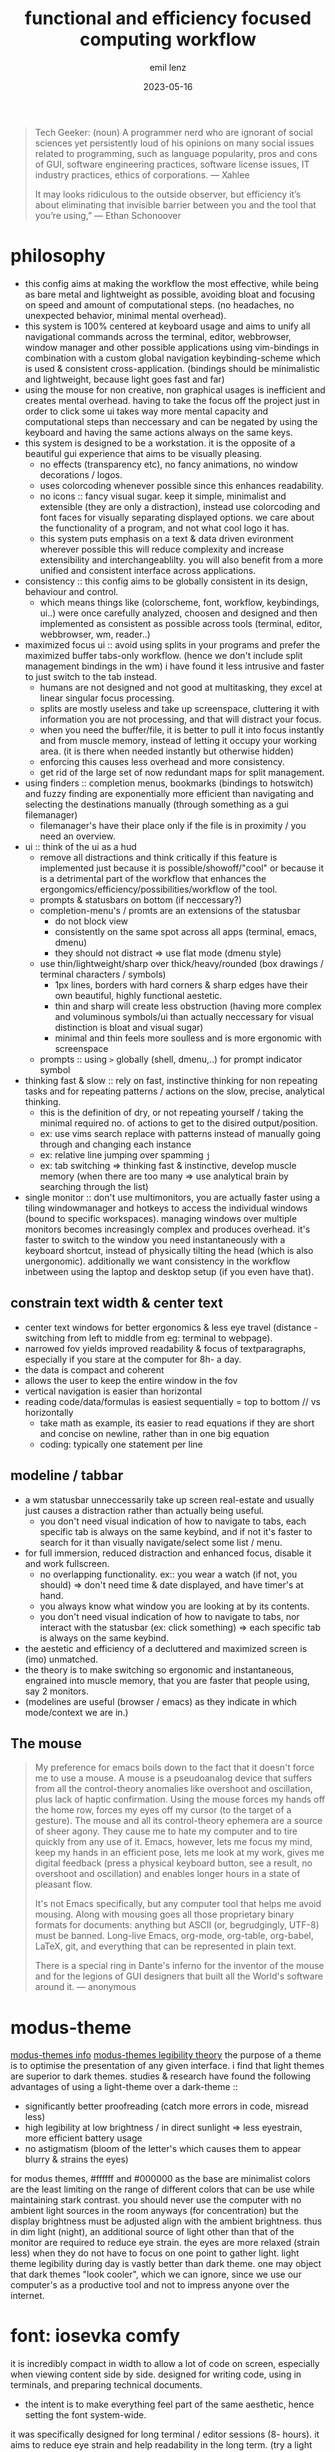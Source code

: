 #+title:  functional and efficiency focused computing workflow
#+author: emil lenz
#+email:  emillenz@protonmail.com
#+date:   2023-05-16

#+begin_quote
Tech Geeker: (noun) A programmer nerd who are ignorant of social sciences yet persistently loud of his opinions on many social issues related to programming, such as language popularity, pros and cons of GUI, software engineering practices, software license issues, IT industry practices, ethics of corporations.
--- Xahlee

It may looks ridiculous to the outside observer, but efficiency it’s about eliminating that invisible barrier between you and the tool that you’re using,”
--- Ethan Schonoover
#+end_quote

* philosophy
- this config aims at making the workflow the most effective, while being as bare metal and lightweight as possible, avoiding bloat and focusing on speed and amount of computational steps.  (no headaches, no unexpected behavior, minimal mental overhead).
- this system is 100% centered at keyboard usage and aims to unify all navigational commands across the terminal, editor, webbrowser, window manager and other possible applications using vim-bindings in combination with a custom global navigation keybinding-scheme which is used & consistent cross-application.  (bindings should be minimalistic and lightweight, because light goes fast and far)
- using the mouse for non creative, non graphical usages is inefficient and creates mental overhead.  having to take the focus off the project just in order to click some ui takes way more mental capacity and computational steps than neccessary and can be negated by using the keyboard and having the same actions always on the same keys.
- this system is designed to be a workstation.  it is the opposite of a beautiful gui experience that aims to be visually pleasing.
  - no effects (transparency etc), no fancy animations, no window decorations / logos.
  - uses colorcoding whenever possible since this enhances readability.
  - no icons :: fancy visual sugar.  keep it simple, minimalist and extensible (they are only a distraction), instead use colorcoding and font faces for visually separating displayed options.  we care about the functionality of a program, and not what cool logo it has.
  - this system puts emphasis on a text & data driven evironment wherever possible this will reduce complexity and increase extensibility and interchangeablilty.  you will also benefit from a more unified and consistent interface across applications.
- consistency :: this config aims to be globally consistent in its design, behaviour and control.
  - which means things like (colorscheme, font, workflow, keybindings, ui..) were once carefully analyzed, choosen and designed and then implemented as consistent as possible across tools (terminal, editor, webbrowser, wm, reader..)
- maximized focus ui :: avoid using splits in your programs and prefer the maximized buffer tabs-only workflow.  (hence we don't include split management bindings in the wm)  i have found it less intrusive and faster to just switch to the tab instead.
  - humans are not designed and not good at multitasking, they excel at linear singular focus processing.
  - splits are mostly useless and take up screenspace, cluttering it with information you are not processing, and that will distract your focus.
  - when you need the buffer/file, it is better to pull it into focus instantly and from muscle memory, instead of letting it occupy your working area.  (it is there when needed instantly but otherwise hidden)
  - enforcing this causes less overhead and more consistency.
  - get rid of the large set of now redundant maps for split management.
- using finders :: completion menus, bookmarks (bindings to hotswitch) and fuzzy finding are exponentially more efficient than navigating and selecting the destinations manually (through something as a gui filemanager)
  - filemanager's have their place only if the file is in proximity / you need an overview.
- ui :: think of the ui as a  hud
  - remove all distractions and think critically if this feature is implemented just because it is possible/showoff/"cool" or because it is a detrimental part of the workflow that enhances the ergongomics/efficiency/possibilities/workflow of the tool.
  - prompts & statusbars on bottom (if neccessary?)
  - completion-menu's / promts are an extensions of the statusbar
    - do not block view
    - consistently on the same spot across all apps (terminal, emacs, dmenu)
    - they should not distract => use flat mode (dmenu style)
  - use thin/lightweight/sharp over thick/heavy/rounded (box drawings / terminal characters / symbols)
    - 1px lines, borders with hard corners & sharp edges have their own beautiful, highly functional aestetic.
    - thin and sharp will create less obstruction (having more complex and voluminous symbols/ui than actually neccessary for visual distinction is bloat and visual sugar)
    - minimal and thin feels more soulless and is more ergonomic with screenspace
  - prompts :: using ~>~ globally (shell, dmenu,..) for prompt indicator symbol
- thinking fast & slow :: rely on fast, instinctive thinking for non repeating tasks and for repeating patterns / actions on the slow, precise, analytical thinking.
  - this is the definition of dry, or not repeating yourself / taking the minimal required no.  of actions to get to the disired output/position.
  - ex: use vims search replace with patterns instead of manually going through and changing each instance
  - ex: relative line jumping over spamming =j=
  - ex: tab switching => thinking fast & instinctive, develop muscle memory (when there are too many => use analytical brain by searching through the list)
- single monitor :: don't use multimonitors, you are actually faster using a tiling windowmanager and hotkeys to access the individual windows (bound to specific workspaces).  managing windows over multiple monitors becomes increasingly complex and produces overhead.  it's faster to switch to the window you need instantaneously with a keyboard shortcut, instead of physically tilting the head (which is also unergonomic).  additionally we want consistency in the workflow inbetween using the laptop and desktop setup (if you even have that).

** constrain text width & center text
 - center text windows for better ergonomics & less eye travel (distance - switching from left to middle from eg: terminal to webpage).
 - narrowed fov yields improved readability & focus of textparagraphs, especially if you stare at the computer for 8h- a day.
 - the data is compact and coherent
 - allows the user to keep the entire window in the fov
 - vertical navigation is easier than horizontal
 - reading code/data/formulas is easiest sequentially = top to bottom // vs horizontally
   - take math as example, its easier to read equations if they are short and concise on newline, rather than in one big equation
   - coding: typically one statement per line

** modeline / tabbar
- a wm statusbar unneccessarily take up screen real-estate and usually just causes a distraction rather than actually being useful.
  - you don't need visual indication of how to navigate to tabs, each specific tab is always on the same keybind, and if not it's faster to search for it than visually navigate/select some list / menu.
- for full immersion, reduced distraction and enhanced focus, disable it and work fullscreen.
  - no overlapping functionality.  ex:: you wear a watch (if not, you should) => don't need time & date displayed, and have timer's at hand.
  - you always know what window you are looking at by its contents.
  - you don't need visual indication of how to navigate to tabs, nor interact with the statusbar (ex: click something) => each specific tab is always on the same keybind.
- the aestetic and efficiency of a decluttered and maximized screen is (imo) unmatched.
- the theory is to make switching so ergonomic and instantaneous, engrained into muscle memory, that you are faster that people using, say 2 monitors.
- (modelines are useful (browser / emacs) as they indicate in which mode/context we are in.)

** The mouse
#+begin_quote
My preference for emacs boils down to the fact that it doesn't force me to use a mouse.  A mouse is a pseudoanalog device that suffers from all the control-theory anomalies like overshoot and oscillation, plus lack of haptic confirmation.  Using the mouse forces my hands off the home row, forces my eyes off my cursor (to the target of a gesture).  The mouse and all its control-theory ephemera are a source of sheer agony.  They cause me to hate my computer and to tire quickly from any use of it.  Emacs, however, lets me focus my mind, keep my hands in an efficient pose, lets me look at my work, gives me digital feedback (press a physical keyboard button, see a result, no overshoot and oscillation) and enables longer hours in a state of pleasant flow.

It's not Emacs specifically, but any computer tool that helps me avoid mousing.  Along with mousing goes all those proprietary binary formats for documents: anything but ASCII (or, begrudgingly, UTF-8) must be banned.  Long-live Emacs, org-mode, org-table, org-babel, LaTeX, git, and everything that can be represented in plain text.

There is a special ring in Dante's inferno for the inventor of the mouse and for the legions of GUI designers that built all the World's software around it.
--- anonymous
#+end_quote

* modus-theme
[[https://protesilaos.com/emacs/modus-themes][modus-themes info]]
[[https://protesilaos.com/codelog/2023-01-06-re-modus-questions-disability/][modus-themes legibility theory]]
the purpose of a theme is to optimise the presentation of any given interface.
i find that light themes are superior to dark themes.   studies & research have found the following advantages of using a light-theme over a dark-theme ::
- significantly better proofreading (catch more errors in code, misread less)
- high legibility at low brightness / in direct sunlight => less eyestrain, more efficient battery usage
- no astigmatism (bloom of the letter's which causes them to appear blurry & strains the eyes)
for modus themes, #ffffff and #000000 as the base are minimalist colors are the least limiting on the range of different colors that can be use while maintaining stark contrast.
you should never use the computer with no ambient light sources in the room anyways (for concentration) but the display brightness must be adjusted align with the ambient brightness.   thus in dim light (night), an additional source of light other than that of the monitor are required to reduce eye strain.   the eyes are more relaxed (strain less) when they do not have to focus on one point to gather light.  light theme legibility during day is vastly better than dark theme.
one may object that dark themes "look cooler", which we can ignore, since we use our computer's as a productive tool and not to impress anyone over the internet.

* font: iosevka comfy
 it is incredibly compact in width to allow a lot of code on screen, especially when viewing content side by side.
 designed for writing code, using in terminals, and preparing technical documents.
  - the intent is to make everything feel part of the same aesthetic, hence setting the font system-wide.
 it was specifically designed for long terminal / editor sessions (8- hours).  it aims to reduce eye strain and help readability in the long term.  (try a light theme with a bitmap font like terminus for 8 hours.  it will be a tormenting experience! to maximamise the difficulty, do it in a dark room with the monitor’s brightness set to its maximum value.)
 keep the fontsize as small as you can manage while the font is not blurry (for 1920x1080 that corresponds to size: 10).
  - working with big fontsizes, encourages bad eyesight and neckposture.
  - makes you faster
  - less disorientatation in the buffers
  - less context switching
 it is lean, thin and sharp.  this allows it to be used in all context and interfaces.
 economical use of screen space and clarity/legibility at small sizes.
#+begin_quote
Iosevka Comfy optimises for inter-glyph and inter-style consistency within the overarching constraint of usability at small point sizes.  The shapes are round and are designed in concert to both impose a predictable rhythm and keep characters distinct from each other.  Distinctions are drawn on the premise of contributing to the demands of the design in light of usability, without ever calling attention to themselves (as opposed to sporadic calligraphic glyphs amid an otherwise austere presentation which seem to say "look how pretty I am!").
 --- protesilaos stavrou
#+end_quote

* dependencies
- all packages & other commands found under: [[file:setup.org][setup]].

* software
the aim is to be able to run software for years without it breaking or bugging.
learning a tool is an investment and you wouldn't want to sink your time into soemthing that will be useless in a short time.
this is why secure and fast languages such as rust and go are preferred over inconsistent and hacky languages such as perl or python, that require constant maintaining.
i'm very opinionated and have high standards regarding design process and the philosophy behind the tools focused on, hence the selection undergoes a rigorous coparison and selection process.

** windowmanager: i3
- the usual elitism amongst minimal window managers: don’t be bloated, don’t be fancy (simple borders are the most decoration have).  do not add further complexity when it can be avoided.
- manual tiling wm ::  which is better than a autotiling wm (or god forbid a desktop-environment), since we control placement of windows and it works consistenly in the same way as emacs
- the windowmanager follows the philosopy of eliminating mental overhead and the neccessety to arrange windows or layouts.
  - eliminate mental overhead and reduce computational steps to get to where you need to be.
  - finetuned to automate the workflow as much as possible.
  - accessing a program is as efficient as possible and always consistent, no matter where in your desktop you are (different monitor/workspace/app order) you will not alt+tab through apps to get to the one you are thinking of.  instead the app is always bound to the same mnemonical keybind.
    + we do not use a per-app workspace workflow
      + no additional layering
      + all apps of the same class in the same "container", clear structure...
  - minimal keystrokes to get from where you are to the app you want to be.
  - keyboard driven workflow only => vi-mnemonic bindings.  has a leader key system inbuilt that allows a extensible modal keybindingsystem.
  - strictly avoid multitasking => always work in maximized-mode to never have to resize a window => one workspace per window, to not get distracted by other open windows.

*** using workspaces
- workstation apps :: assigned their own workspaces and keys
  - these are apps that you use frequently (statistically) and need hotkey access to (application switching)
  - each assigned workspace is specific.   ex: having ~assistant~ in its own workspace even though it is accessed throught the browser.  )
- The idea is to bind to the abstract function of the program, and not to the specific instance itself => if a different program is used, the functionality and bindings remains the same.  (eg: vim instead of emacs)
- these main apps have a dedicated open shortcut, all other apps are better to be opened via ~S-x~

** shell: fish / ruby
bash is coherent with respect to the mind of certain benevolent dictator.  bash is a steaming pile of inconsistent user-unfrienly shit.  we want the best interactive features in a shell, fish has powerful features inbuilt and is consistent in its design and configuration.  (autocomplete, documentation, keybindings, aliases, etc..)
On the command line, I don't really need a full language with a repl-like interface.  I want a fast and quick way to interface with the OS.  Anything beyond that should be written in a proper language (ruby) that will inherently bring more benefits.

*** ruby scripting rationale
a shell only exists for interactive use and running commands: launching processes/commands, interaction with the filesystem and programs (mv, cp, find, grep..).
for scripting however, anything that cannot be done in a oneliner (using && || etc.).  for example: data manipulation (JSON, etc.), conditional execution (if else), functions or the usage of variables/datastructures, you should always opt towards a proper scripting language such as ruby.  since it offer's full library support, is more extensible and maintaineable.

when writing shell commands in scripts one should always favor '--long-flags' over '-l' in order to increase code readability  and maintaineability.  this makes understanding the script for people who may not be familiar with the programs easier to understand and modify (reduce elitism in free software).

even though it may have a steeper learning curve and requires a more structured and less hacky approach to scripting.  but once fluent in it, it smoothly bridges the gap between compiled highly efficient languages such as rust or c and the interactive nature of a shell.

choosen over python since it is well designed, has a very minimal, clean, consistent syntax.  close interconnectedness with ~sh~ by running ~sh~-commands with ~``~.  i love the fact that everything is a expression (has a value).  This means, it's a extreme joy for functional programers.  Python is pretty badly designed, lots inconsistencies in syntax as well as semantics.  ruby follows the MIT philosophy of making the userinterface consistent and a joy to use.

** terminal: alacritty & tmux
i am of the strong opinion that you should minimize things you do repeatedly.  thus when closing the terminal by accident => can be restored instead of redoing everything.  launching emacs on every startup? => just run the daemon in the background => always accessible & no waiting time.
 - terminal applications can be made persistent through tmux sessions => thus closing the terminal window has no effect on the program, bc when you open another terminal, it will attach right back into the session allowing you to continue where left off.
 - additionally it allows you to ssh into your machine from anywhere and attach to these running clients seamlessly and keep processes alive when done.

*** workflow with emacs
- the terminal is used to run their own terminal-based programs and system related commands (mainly tuis and long async-processes) and commands: htop, nmtui, git, metasploit, transmission-cli, ssh.
- use simple minbuffer-shell-commands in emacs whenever possible (don't juggle a external terminal and emacs at the same time).  especially when programming, start REPL's and interactive environments from within emacs (terminal emulation) in order to have a seamless integration and navigation between running commands in the shell and programmning.  this has the benefit that you can navigate command output like a normal buffer and use the full power of emacs for the prompt editing.
- extend emacs by writing custom functions for things that you do repetitivly (moving files, manipulating text...) instead of writing shell aliases / shellscripts
  + more extensible and in a proper language
  + write shell-scripts (purely) for launching programs & processes.
- all coding, writing, fileopening, viewing, navigating is done inside emacs (do not leaving the environment), because this makes for a consistent and coherent workflow.
  - use inbuilt programs like magit & diff for more speed interactivity and ergonomics than doing it with git command aliases on the command-line.

** editor: (doom) emacs
#+begin_quote
Today, many aspects of daily computer usage are split between different applications which act like islands, but this often doesn’t mirror how we actually use our computers.  Emacs, if one goes down the rabbit hole, can give users the power to bridge this gap into a visually and functionally consistent environment.

Professional, minimalist tools like Emacs have a high learning curve and require thought and time to initially set up.  But once things are working and customized they will work for years at a stretch without needing to fiddle with the nobs.  And once mastered you can eliminate the "modern" GUI bits -- tool bars, menus, scrollbars and fancy animations and the like and what is left is about as clean an interface as you can get stripping everything down to the bare metal where it gets out of your way and provides the most streamlined workflow.  The difference is that something like emacs is a longterm investment, it requires you to get over the high entry barrier but then never annoys you with a more elongated, bloated workflow that in other, more beginner friendly applications is the norm and cannot be changed away from.

The saying, "give 'em enough rope, and they'll likely hang themselves," holds true.  Emacs provides the rope if you are not careful.
--- anonymous
#+end_quote

*emacs* is one of the most incredible piece of software ever made:
- purely keyboard driven.
- everything is text and can be modified.
- enables one to complete tasks with a consistent, standard set of keybindings, gui and editing methods - learn once, use everywhere
- compressing the stages of a project - a more centralised workflow can progress with greater ease
- integration between tasks previously relegated to different applications, but with a common subject - e.g.  linking to an email in a to-do list etc
- emacs can be thought of as a platform within which various elements of your workflow may settle, while being able to interlink them interactively.
- reduced context-switching, many tools in one connected, coherent, interwoven keyboard-driven interface.  this integration is very efficient and consistent, since now any function can be reused in all tools (eg.  fuzzy finding, and doesn't have to be implemented in each separate program itself).  it greatly reduces the mental overhead needed to customize and extend the tools, since the context and language is always the same.  since these tools are text-centric, they align withthe single focus, no multitasking buffer wokflow philosophy.
  - editor
    - technical documents
    - academic papers
    - code
    - notes
    - journaling
  - coding tools
    - git interface
    - manpages
    - diff
    - debugger
  - agenda
  - emailclient
  - todolist
  - filemanager
  - manpager
  - file/dir navigation & management: find-file, fuzzy-find, (book)marks, dired
    - the most efficient workflow for finding, opening and editing files on the os that i have ever developed.

*** org mode
- in my opinion the most elegant markup language, all the while keeping the syntax opinionated and simple with only one way to do it (=> looking at you: markdown with your weird spacing rules and arcane markup for links/quotes).
- one to rule them all, create websites, tables, journals, todolists, calendars and programs, all with the same consistent elegant and formatted syntax.
- automate making entries into files and databases at specific places.
- completely integrated into the editor (think: finding/filtering headlines, notes, tasks..)
- the best support for literate programming covering every language (looking at you: jupyter..)

*** emacs everywhere
use emacs everywhere for anytime you are using a a prompt that requires more than few simple keywords.  eg. chatgpt query, writing a email.  execute emacs-everywhere from i3 (via keybinding) once inside the textfield (or highlighting all text to take over to emacs)

** documentreader: zathura
- lightweight
- distraction free, no unneccessary features.
- vi-keybindings
- allows for viewing the document/book in solarized theme to keep it inline with the os.

** video-player: mpv
- allows all types of video to be played (media, yt..) => less distractions and don't get lost in recommended video's by succumbing to the algorithm

** webbrowser: firefox
*** install & configure extensions manually
- password manager
- theming (lightn)
- font (set to system wide font and don't allow custom fonts)
*** useage
- bookmarks: name them hierarchically w keywords (syntax <=> org-mode-tags), ex: =cs:math:exercises=
  - quickly open website using bookmark searching
  - structured, easy to patternmatch (not having to put them into folders)
- use ~*^%~ in the searchbar for finding tabs, bookmarks & history
- make use of google search operators (~site:~, quoting, ~-~)
- use shortcuts :: ~C-L, C-t, C-w, C-[], C-f (C-g)~

** filexplorer
- avoid using integrated filemanagers (such as dired / ranger / lf / thunar) whenever possible (and dont even dare to suggest a gui file manager...).
  - only use a fileexplorer for getting an overview of a directory.
  - it's more efficient, faster and extensible using search & completion tools, such as find-file, fuzzy finding and using global (book)marks for switching to other directories and files.
    - ditch spamming [[kbd:hjkl][hjkl]] to navigate nested directories fore directly jumping to the file you are looking for.
* hardware
** single monitor only
:PROPERTIES:
:created: [2024-05-21 Tue 11:38]
:END:
- don't use multiple monitor's, instead just use/develop an efficient & fast navigation-scheme to navigate within virtual workspaces (using a window manager) which is faster (than physically reorienting your FOV) more extensible (have as many as you need), and more consistent (always available, even when on laptop).  additionally this navigational scheme can then be configured within applications, making your workflow there consistent and fast.
- using a single monitor only not only makes you faster, but it also aligns with the focused singletasking fullscreen workflow.

* keybindings
** general notes
- <ctrl/esc> :: mapped to <capslock> this greatly increases ergonomics and speed for all ctrl-bindings (even though we don't use emacs, vim still makes use of them all the time too (and other apps like the shell also)).  hold down for <ctrl>, single press for <esc>.
  - when bill-joy orignially developed VI, the terminal's keyboard, had <esc> on todays <tab> and <ctrl> on <caps>.  this is where <ctrl> should have always stayed at.
- deleting characters :: make using <c-h/w/u> instead of <backspace> a habit.  it is more ergonomic and faster than using the incredibly unergonomic and hard to reach <backspace>.  hence we implement these bindings in all apps.
- no vim layer :: we purposefully do not implement a vim-navigation layer globally, since if you are doing more than just typing something into a prompt, you should just use ~emacs-everywhere~ instead.  the implemented keybinds are consistent with vim's insert state and provide the most useful deletion commands when typing into a prompt.
- no homerowmods / layers :: they greatly increase the complexity of the keybinding layer's and introduce unneccessary mental overhead.  additionally and most importantly they cause a delay in typing the actual character which is absolutely inacceptable.  (slow's you down, bottlenecking your typing speed)
  - this config is kept simple, fast and overheadfree (no double functionality: hold down and single-press)
- typing technique :: get into the habit of proper technique in touch typing.  staying on the homerow, typing with little pressure as needed and not using excess force.  this includes touchtyping all numberrow symbols, brackets & braces.  to enforce this, spraypaint the keycaps blank in order to force you to never look at the keyboard again.  force yourself to use the right finger for the right key (right side symbols :: all with the pinky)
- ctrl-map :: bindings found on this layer are related to navigation (~switch-to-buffer~, ~find-file~, ~jump-backwards~, etc..)
- key-repetition :: disable it.  it empowers bad habits of you holding down a key instead of moving intelligently and fast using the appropriate motion (not holding down <j/k> instead using <c-u/d>  not spamming delete, instead using <d-{motion}>

** navigational standard
| mod+key | action                   | consistency                           |
|---------+--------------------------+---------------------------------------|
| b       | buffer/window, prompt    | vim: :b <name>                        |
| q       | [q]uit (buffer/window)   | vim: :q                               |
| f       | [f]ind-file (fuzzy)      | commmand line: find, emacs: find-file |
| <tab>   | alterate buffer/tab      | standard convention (apps & other oss) |
| 1-4     | switch to buffer/tab 1-4 | harpoon                               |
| <spc>   | leader-key               | vim                                   |

- condenses down a minimal set of universal, efficient navigational commands, which are found in basically all applications (editor, browser, terminal,..).  they will suffice 90% of all your navigational needs.
  - <ctrl> :: inside applications since it is the defacto standard & aligns with vim's navigational-ctrl-layer-keybind (and is now ergonomically bound).
- inter program keyboard shortcuts consistency is important because they make the keys easier to remember and you will not have to learn multiple paradigms of keymaps.  the here defined set of keybindings are shared across applications (webbrowser, emacs, terminal, etc)
- windowmanager :: the set of program-names during runtime is known and consistent (unlike tabs in applications, where we cannot make presumtions about the contents of the tabs, hence we use numbers), we use specific-chars for switching to the tabs.

***  workflow
when you need to navigate to a different file/tab, this should be your order of modus-operandi ::
1. alternate buffer :: when you are alternating between 2 files/tabs or need to just jump back to the last visited buffer.  this takes the least amount of overhead and is the fastest.
2. hotswitch tab [1..4] :: use each of them for a file/tmux window/page within the project you are working on (ex: tmux: [1]repl, [2] compilation, [3] manpages, emacs: [1] main.c, [2] srcfile.c, [3] makefile).  you can then navigate between these files instantly without mental overhead.  we purposefully do not allow more than 4 tabs, since that is usually all that is neede within a project.  we want to ensure that it really is frequently visited files and thus keep the overhead low.  avoid manual tab creation if possible => auto-create a tab if it doesn't exist upon focusing it.  we never want visual indication for tabs.   instead switching to other buffer's should be muscle memory => eliminate bad habit and mental overhead of looking at tab-bar to find the tab you want, and instead hotkey to the file instantly.  no tablines, no statusbars.
3. find buffer/tab :: search through the list of open buffers/tabs to switch to the one you need.

** no symbol layers and homerow mods
- they are a gimics and introduce unneccessary complexity into the system.  you are slowing yourself down using them, since the always require a modifier, and waiting for that modifier to be released makes you need to wait before continuing to hammer on in typing.  using a symbol top layer layout: programmer-dvorak is far superior, more ergonomic and allows you to bang out symbols as fast as if you were writing prose.
- we want to reduce the depth of layering in our system.  layers always bring an increase in complexity and introduce mental overhead which is our aim to reduce as much as possible without limiting functionality.

* principles
** keep your workflow dry
when you find yourself doing the same things repetitively or you get annoyed it is time to find a program / plugin / script for that step to facilitate the workflow.  (if there is none => write your own script (eg.  killprocess script).

** review the worflow
- review the tool's and workflow you are using from time to time (see if you're missing out and can use something better).
- disable parts of the configuration and evaluate wether it is neccessary or has become obsolete/bloat.

** save state & progress
- ex: do not shut down the computer.  instead: hibernate // shuts it down, but preserves the working state & restores it => resume where left off
- have undo - redo in software: use terminal sessionizers (tmux) => when accidentally closing terminal => reattach to the session, to restore

** the mit-approach
- simplicity :: the design must be simple, both in implementation and interface.  it is more important for the interface to be simple than the implementation.
- correctness :: the design must be correct in all observable aspects.  incorrectness is simply not allowed.
- consistency :: the design must be consistent.  a design is allowed to be slightly less simple and less complete to avoid inconsistency.  consistency is as important as correctness.
- completeness :: the design must cover as many important situations as is practical.  all reasonably expected cases must be covered.  simplicity is not allowed to overly reduce completeness.

#+begin_quote
When i write software, i write and think of it mostly in the timespan of decades, not shortterm.  Hence valuing languages like C, which will still compile, even in a decade from now.
--- alexey kutepov (tsoding)
#+end_quote
This same principle is applied to plain text computing.
